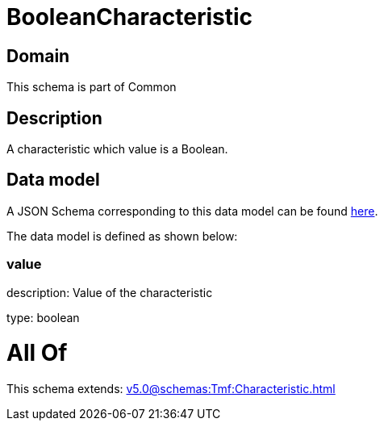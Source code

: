 = BooleanCharacteristic

[#domain]
== Domain

This schema is part of Common

[#description]
== Description

A characteristic which value is a Boolean.


[#data_model]
== Data model

A JSON Schema corresponding to this data model can be found https://tmforum.org[here].

The data model is defined as shown below:


=== value
description: Value of the characteristic

type: boolean


= All Of 
This schema extends: xref:v5.0@schemas:Tmf:Characteristic.adoc[]

